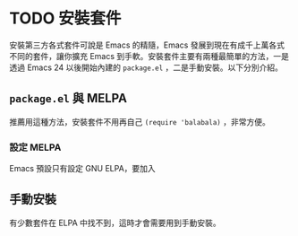 * TODO 安裝套件
安裝第三方各式套件可說是 Emacs 的精隨，Emacs 發展到現在有成千上萬各式不同的套件，讓你擴充 Emacs 到手軟。安裝套件主要有兩種最簡單的方法，一是透過 Emacs 24 以後開始內建的 =package.el= ，二是手動安裝。以下分別介紹。

** =package.el= 與 MELPA
推薦用這種方法，安裝套件不用再自己 =(require 'balabala)= ，非常方便。

*** 設定 MELPA
Emacs 預設只有設定 GNU ELPA，要加入

** 手動安裝
有少數套件在 ELPA 中找不到，這時才會需要用到手動安裝。
